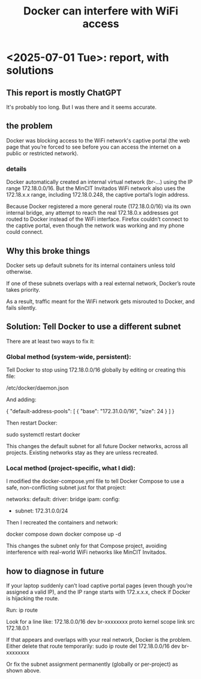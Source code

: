 :PROPERTIES:
:ID:       679a4dda-608f-469b-885d-25a5f1aeec76
:END:
#+title: Docker can interfere with WiFi access
* <2025-07-01 Tue>: report, with solutions
** This report is mostly ChatGPT
It's probably too long.
But I was there and it seems accurate.
** the problem
Docker was blocking access to the WiFi network's captive portal (the web page that you’re forced to see before you can access the internet on a public or restricted network).
*** details
Docker automatically created an internal virtual network (br-...) using the IP range 172.18.0.0/16. But the MinCIT Invitados WiFi network also uses the 172.18.x.x range, including 172.18.0.248, the captive portal’s login address.

Because Docker registered a more general route (172.18.0.0/16) via its own internal bridge, any attempt to reach the real 172.18.0.x addresses got routed to Docker instead of the WiFi interface. Firefox couldn’t connect to the captive portal, even though the network was working and my phone could connect.
** Why this broke things
Docker sets up default subnets for its internal containers unless told otherwise.

If one of these subnets overlaps with a real external network, Docker’s route takes priority.

As a result, traffic meant for the WiFi network gets misrouted to Docker, and fails silently.
** Solution: Tell Docker to use a different subnet
There are at least two ways to fix it:
*** Global method (system-wide, persistent):
Tell Docker to stop using 172.18.0.0/16 globally by editing or creating this file:

/etc/docker/daemon.json

And adding:

{
  "default-address-pools": [
    {
      "base": "172.31.0.0/16",
      "size": 24
    }
  ]
}

Then restart Docker:

sudo systemctl restart docker

    This changes the default subnet for all future Docker networks, across all projects. Existing networks stay as they are unless recreated.
*** Local method (project-specific, what I did):
I modified the docker-compose.yml file to tell Docker Compose to use a safe, non-conflicting subnet just for that project:

networks:
  default:
    driver: bridge
    ipam:
      config:
        - subnet: 172.31.0.0/24

Then I recreated the containers and network:

docker compose down
docker compose up -d

    This changes the subnet only for that Compose project, avoiding interference with real-world WiFi networks like MinCIT Invitados.
** how to diagnose in future
If your laptop suddenly can’t load captive portal pages (even though you’re assigned a valid IP), and the IP range starts with 172.x.x.x, check if Docker is hijacking the route.

Run:
  ip route

Look for a line like:
  172.18.0.0/16 dev br-xxxxxxxx proto kernel scope link src 172.18.0.1

If that appears and overlaps with your real network, Docker is the problem. Either delete that route temporarily:
  sudo ip route del 172.18.0.0/16 dev br-xxxxxxxx

Or fix the subnet assignment permanently (globally or per-project) as shown above.
